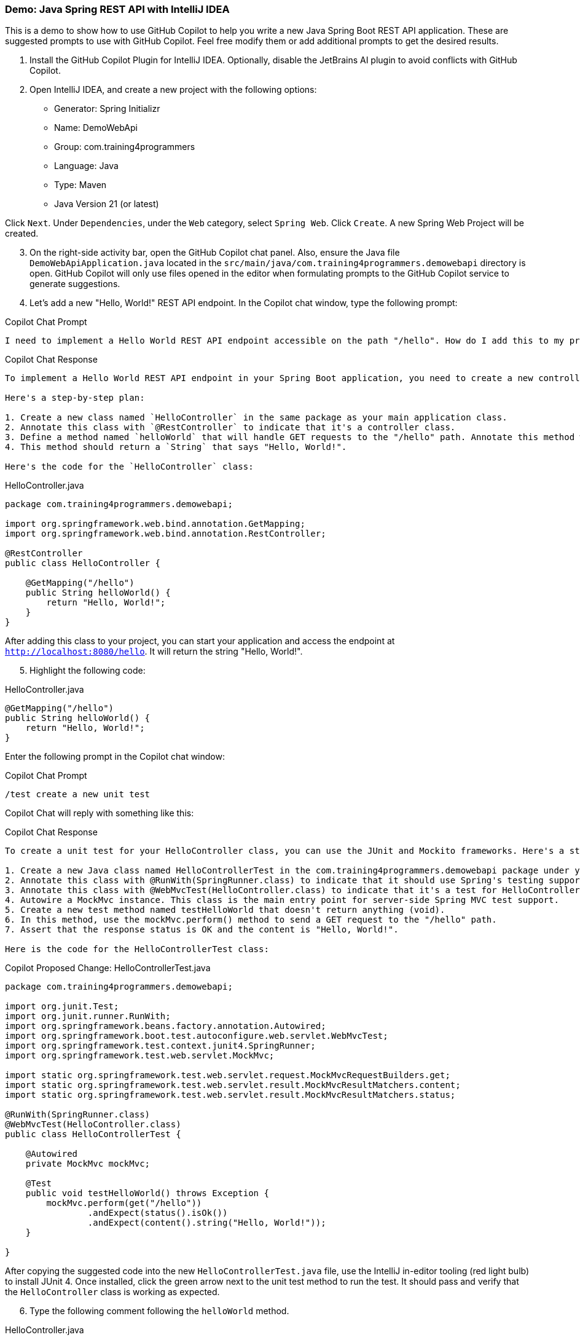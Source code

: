 === Demo: Java Spring REST API with IntelliJ IDEA

This is a demo to show how to use GitHub Copilot to help you write a new Java Spring Boot REST API application. These are suggested prompts to use with GitHub Copilot. Feel free modify them or add additional prompts to get the desired results.

. Install the GitHub Copilot Plugin for IntelliJ IDEA. Optionally, disable the JetBrains AI plugin to avoid conflicts with GitHub Copilot.
. Open IntelliJ IDEA, and create a new project with the following options:

- Generator: Spring Initializr
- Name: DemoWebApi
- Group: com.training4programmers
- Language: Java
- Type: Maven
- Java Version 21 (or latest)

Click `Next`.  Under `Dependencies`, under the `Web` category, select `Spring Web`. Click `Create`. A new Spring Web Project will be created.

[start=3]
. On the right-side activity bar, open the GitHub Copilot chat panel. Also, ensure the Java file `DemoWebApiApplication.java` located in the `src/main/java/com.training4programmers.demowebapi` directory is open. GitHub Copilot will only use files opened in the editor when formulating prompts to the GitHub Copilot service to generate suggestions.
. Let's add a new "Hello, World!" REST API endpoint. In the Copilot chat window, type the following prompt:

.Copilot Chat Prompt
[source,text]
----
I need to implement a Hello World REST API endpoint accessible on the path "/hello". How do I add this to my project?
----

.Copilot Chat Response
----
To implement a Hello World REST API endpoint in your Spring Boot application, you need to create a new controller class. This class will handle the HTTP requests coming to the "/hello" path.

Here's a step-by-step plan:

1. Create a new class named `HelloController` in the same package as your main application class.
2. Annotate this class with `@RestController` to indicate that it's a controller class.
3. Define a method named `helloWorld` that will handle GET requests to the "/hello" path. Annotate this method with `@GetMapping("/hello")`.
4. This method should return a `String` that says "Hello, World!".

Here's the code for the `HelloController` class:
----

.HelloController.java
[%linenums,java]
----
package com.training4programmers.demowebapi;

import org.springframework.web.bind.annotation.GetMapping;
import org.springframework.web.bind.annotation.RestController;

@RestController
public class HelloController {

    @GetMapping("/hello")
    public String helloWorld() {
        return "Hello, World!";
    }
}
----

After adding this class to your project, you can start your application and access the endpoint at `http://localhost:8080/hello`. It will return the string "Hello, World!".

[start=5]
. Highlight the following code:

.HelloController.java
[%linenums,java]
----
@GetMapping("/hello")
public String helloWorld() {
    return "Hello, World!";
}
----

Enter the following prompt in the Copilot chat window:

.Copilot Chat Prompt
[source,text]
/test create a new unit test

Copilot Chat will reply with something like this:

.Copilot Chat Response
[source,text]
----
To create a unit test for your HelloController class, you can use the JUnit and Mockito frameworks. Here's a step-by-step plan:

1. Create a new Java class named HelloControllerTest in the com.training4programmers.demowebapi package under your test directory (usually src/test/java).
2. Annotate this class with @RunWith(SpringRunner.class) to indicate that it should use Spring's testing support.
3. Annotate this class with @WebMvcTest(HelloController.class) to indicate that it's a test for HelloController.
4. Autowire a MockMvc instance. This class is the main entry point for server-side Spring MVC test support.
5. Create a new test method named testHelloWorld that doesn't return anything (void).
6. In this method, use the mockMvc.perform() method to send a GET request to the "/hello" path.
7. Assert that the response status is OK and the content is "Hello, World!".

Here is the code for the HelloControllerTest class:
----

.Copilot Proposed Change: HelloControllerTest.java
[%linenums,java]
----
package com.training4programmers.demowebapi;

import org.junit.Test;
import org.junit.runner.RunWith;
import org.springframework.beans.factory.annotation.Autowired;
import org.springframework.boot.test.autoconfigure.web.servlet.WebMvcTest;
import org.springframework.test.context.junit4.SpringRunner;
import org.springframework.test.web.servlet.MockMvc;

import static org.springframework.test.web.servlet.request.MockMvcRequestBuilders.get;
import static org.springframework.test.web.servlet.result.MockMvcResultMatchers.content;
import static org.springframework.test.web.servlet.result.MockMvcResultMatchers.status;

@RunWith(SpringRunner.class)
@WebMvcTest(HelloController.class)
public class HelloControllerTest {

    @Autowired
    private MockMvc mockMvc;

    @Test
    public void testHelloWorld() throws Exception {
        mockMvc.perform(get("/hello"))
                .andExpect(status().isOk())
                .andExpect(content().string("Hello, World!"));
    }

}
----

After copying the suggested code into the new `HelloControllerTest.java` file, use the IntelliJ in-editor tooling (red light bulb) to install JUnit 4. Once installed, click the green arrow next to the unit test method to run the test. It should pass and verify that the `HelloController` class is working as expected.

[start=6]
. Type the following comment following the `helloWorld` method.

.HelloController.java
[%linenums,java]
----
@GetMapping("/hello")
public String helloWorld() {
    return "Hello, World!";
}

// GET /hello/{message}
----

After typing the comment, type `<ENTER>`, a suggestion should appear. Accept the suggestions to create the method. The new method should look similar to this.

.HelloController.java
[%linenums,java]
----
// GET /hello/{message}
@GetMapping("/hello/{message}")
public String helloMessage(String message) {
    return "Hello, " + message + "!";
}
----

[start=7]
. Create a new controller to manage a list of color objects. In the Copilot chat window, type the following prompt:

.Copilot Chat Prompt
[source,text]
I need a service to manage a list of color objects. Each color will have an id, a name, and a hexcode. Please generate a Color class, a service class to manage a list of colors, including adding, replacing, and deleting a color. In the constructor of the service class, initialize the list of colors with objects for red, green, and blue. Finally, create a REST API controller to manage the list of colors.

.Copilot Proposed Change: Color.java
[%linenums,java]
----
package com.training4programmers.demowebapi;

public class Color {
    private int id;
    private String name;
    private String hexCode;

    public Color(int id, String name, String hexCode) {
        this.id = id;
        this.name = name;
        this.hexCode = hexCode;
    }

    // getters and setters
    public int getId() {
        return id;
    }

    public void setId(int id) {
        this.id = id;
    }

    public String getName() {
        return name;
    }

    public void setName(String name) {
        this.name = name;
    }

    public String getHexCode() {
        return hexCode;
    }

    public void setHexCode(String hexCode) {
        this.hexCode = hexCode;
    }
}
----

.Copilot Proposed Change: ColorService.java
[%linenums,java]
----
package com.training4programmers.demowebapi;

import java.util.ArrayList;
import java.util.List;

public class ColorService {
    private List<Color> colors;

    public ColorService() {
        colors = new ArrayList<>();
        colors.add(new Color(1, "Red", "#FF0000"));
        colors.add(new Color(2, "Green", "#00FF00"));
        colors.add(new Color(3, "Blue", "#0000FF"));
    }

    public List<Color> getColors() {
        return colors;
    }

    public void addColor(Color color) {
        colors.add(color);
    }

    public void replaceColor(int id, Color color) {
        for (int i = 0; i < colors.size(); i++) {
            if (colors.get(i).getId() == id) {
                colors.set(i, color);
                return;
            }
        }
    }

    public void deleteColor(int id) {
        colors.removeIf(color -> color.getId() == id);
    }
}
----

.Copilot Proposed Change: ColorController.java
[%linenums,java]
----
package com.training4programmers.demowebapi;

import org.springframework.web.bind.annotation.*;

import java.util.List;

@RestController
@RequestMapping("/colors")
public class ColorController {
    private ColorService colorService;

    public ColorController() {
        this.colorService = new ColorService();
    }

    @GetMapping
    public List<Color> getColors() {
        return colorService.getColors();
    }

    @PostMapping
    public void addColor(@RequestBody Color color) {
        colorService.addColor(color);
    }

    @PutMapping("/{id}")
    public void replaceColor(@PathVariable int id, @RequestBody Color color) {
        colorService.replaceColor(id, color);
    }

    @DeleteMapping("/{id}")
    public void deleteColor(@PathVariable int id) {
        colorService.deleteColor(id);
    }
}
----

Run the code, and load the endpoint `http://localhost:8080/colors` in a web browser. You should see a JSON array of color objects.


